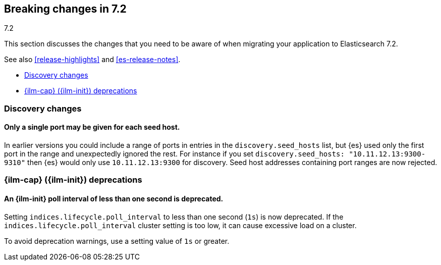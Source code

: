 [[breaking-changes-7.2]]
== Breaking changes in 7.2
++++
<titleabbrev>7.2</titleabbrev>
++++

This section discusses the changes that you need to be aware of when migrating
your application to Elasticsearch 7.2.

See also <<release-highlights>> and <<es-release-notes>>.

* <<breaking_72_discovery_changes>>
* <<breaking_80_ilm_deprecations>>

//NOTE: The notable-breaking-changes tagged regions are re-used in the
//Installation and Upgrade Guide

//tag::notable-breaking-changes[]

[discrete]
[[breaking_72_discovery_changes]]
=== Discovery changes

[discrete]
==== Only a single port may be given for each seed host.

In earlier versions you could include a range of ports in entries in the
`discovery.seed_hosts` list, but {es} used only the first port in the range and
unexpectedly ignored the rest.  For instance if you set `discovery.seed_hosts:
"10.11.12.13:9300-9310"` then {es} would only use `10.11.12.13:9300` for
discovery. Seed host addresses containing port ranges are now rejected.

[discrete]
[[breaking_80_ilm_deprecations]]
=== {ilm-cap} ({ilm-init}) deprecations

[discrete]
[[deprecate-ilm-poll-interval-1s]]
==== An {ilm-init} poll interval of less than one second is deprecated.

Setting `indices.lifecycle.poll_interval` to less than one second (`1s`) is now
deprecated. If the `indices.lifecycle.poll_interval` cluster setting is too low,
it can cause excessive load on a cluster.

To avoid deprecation warnings, use a setting value of `1s` or greater.
// end::notable-breaking-changes[]